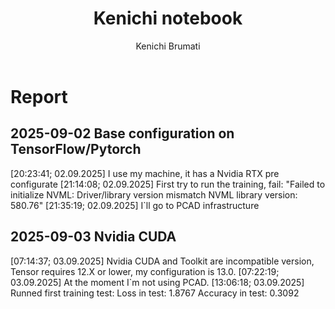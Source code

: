 #+STARTUP: content
#+STARTUP: overview
#+STARTUP: indent
#+STARTUP: latexpreview
#+TITLE: Kenichi notebook
#+AUTHOR: Kenichi Brumati

* Report
** 2025-09-02 Base configuration on TensorFlow/Pytorch
  [20:23:41; 02.09.2025] I use my machine, it has a Nvidia RTX pre
  configurate
  [21:14:08; 02.09.2025] First try to run the training, fail: "Failed
  to initialize NVML:   Driver/library version mismatch
  NVML library version: 580.76"
  [21:35:19; 02.09.2025] I`ll go to PCAD infrastructure
** 2025-09-03 Nvidia CUDA
  [07:14:37; 03.09.2025] Nvidia CUDA and Toolkit are incompatible
  version, Tensor requires 12.X or lower, my configuration is 13.0.
  [07:22:19; 03.09.2025] At the moment I`m not using PCAD.
  [13:06:18; 03.09.2025] Runned first training test:
       Loss in test: 1.8767
       Accuracy in test: 0.3092

